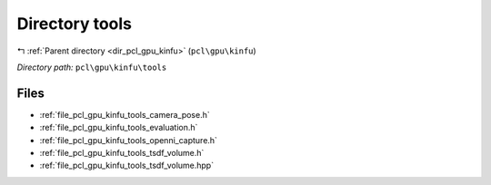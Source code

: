 .. _dir_pcl_gpu_kinfu_tools:


Directory tools
===============


|exhale_lsh| :ref:`Parent directory <dir_pcl_gpu_kinfu>` (``pcl\gpu\kinfu``)

.. |exhale_lsh| unicode:: U+021B0 .. UPWARDS ARROW WITH TIP LEFTWARDS

*Directory path:* ``pcl\gpu\kinfu\tools``


Files
-----

- :ref:`file_pcl_gpu_kinfu_tools_camera_pose.h`
- :ref:`file_pcl_gpu_kinfu_tools_evaluation.h`
- :ref:`file_pcl_gpu_kinfu_tools_openni_capture.h`
- :ref:`file_pcl_gpu_kinfu_tools_tsdf_volume.h`
- :ref:`file_pcl_gpu_kinfu_tools_tsdf_volume.hpp`


